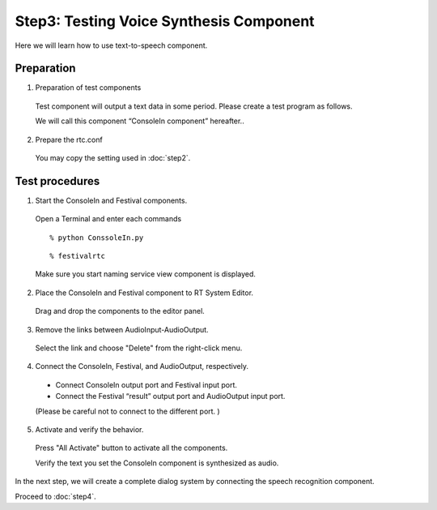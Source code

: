 ----------------------------------------
Step3: Testing Voice Synthesis Component
----------------------------------------

Here we will learn how to use text-to-speech component.

Preparation
-----------

1. Preparation of test components

  Test component will output a text data in some period. Please create a test program as follows.

  .. literalinclude:: ConsoleIn.py

  We will call this component “ConsoleIn component” hereafter..

2. Prepare the rtc.conf

  You may copy the setting used in :doc:`step2`.

Test procedures
---------------

1. Start the ConsoleIn and Festival components.

  Open a Terminal and enter each commands
  ::

  % python ConssoleIn.py
  
  ::
  
  % festivalrtc

  Make sure you start naming service view component is displayed.

  .. image:: ss_jtalk01.png

2. Place the ConsoleIn and Festival component to RT System Editor.

  Drag and drop the components to the editor panel.

  .. image:: ss_jtalk02.png

3. Remove the links between AudioInput-AudioOutput.

  Select the link and choose "Delete" from the right-click menu.

  .. image:: ss_jtalk03.png

4. Connect the ConsoleIn, Festival, and AudioOutput, respectively.

  * Connect ConsoleIn output port and Festival input port.

  * Connect the Festival “result” output port  and AudioOutput input port.

  (Please be careful not to connect to the different port. )

  .. image:: ss_jtalk04.png

5. Activate and verify the behavior.

  Press "All Activate" button to activate all the components.

  Verify the text you set the ConsoleIn component is synthesized as audio.

In the next step, we will create a complete dialog system by connecting the speech recognition component.

Proceed to :doc:`step4`.

